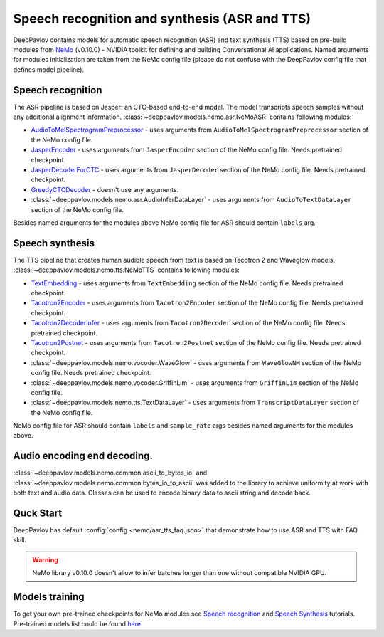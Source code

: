 Speech recognition and synthesis (ASR and TTS)
==============================================

DeepPavlov contains models for automatic speech recognition (ASR) and text synthesis (TTS) based on pre-build modules
from `NeMo <https://nvidia.github.io/NeMo/index.html>`__ (v0.10.0) - NVIDIA toolkit for defining and building
Conversational AI applications. Named arguments for modules initialization are taken from the NeMo config file (please
do not confuse with the DeepPavlov config file that defines model pipeline).

Speech recognition
------------------

The ASR pipeline is based on Jasper: an CTC-based end-to-end model. The model transcripts speech samples without
any additional alignment information. :class:`~deeppavlov.models.nemo.asr.NeMoASR` contains following modules:

-  `AudioToMelSpectrogramPreprocessor <https://github.com/NVIDIA/NeMo/blob/v0.10.0/nemo/collections/asr/audio_preprocessing.py>`_ - uses arguments from ``AudioToMelSpectrogramPreprocessor`` section of the NeMo config file.
-  `JasperEncoder <https://nvidia.github.io/NeMo/collections/nemo_asr.html#nemo.collections.asr.jasper.JasperEncoder>`__ - uses arguments from ``JasperEncoder`` section of the NeMo config file. Needs pretrained checkpoint.
-  `JasperDecoderForCTC <https://nvidia.github.io/NeMo/collections/nemo_asr.html#nemo.collections.asr.jasper.JasperDecoderForCTC>`__ - uses arguments from ``JasperDecoder`` section of the NeMo config file. Needs pretrained checkpoint.
-  `GreedyCTCDecoder <https://github.com/NVIDIA/NeMo/blob/v0.10.0/nemo/collections/asr/greedy_ctc_decoder.py>`__ - doesn't use any arguments.
-  :class:`~deeppavlov.models.nemo.asr.AudioInferDataLayer` - uses arguments from ``AudioToTextDataLayer`` section of the NeMo config file.

Besides named arguments for the modules above NeMo config file for ASR should contain ``labels`` arg.

Speech synthesis
----------------

The TTS pipeline that creates human audible speech from text is based on Tacotron 2 and Waveglow models.
:class:`~deeppavlov.models.nemo.tts.NeMoTTS` contains following modules:

-  `TextEmbedding <https://nvidia.github.io/NeMo/collections/nemo_tts.html#nemo.collections.tts.tacotron2_modules.TextEmbedding>`__ - uses arguments from ``TextEmbedding`` section of the NeMo config file. Needs pretrained checkpoint.
-  `Tacotron2Encoder <https://nvidia.github.io/NeMo/collections/nemo_tts.html#nemo.collections.tts.tacotron2_modules.Tacotron2Encoder>`__ - uses arguments from ``Tacotron2Encoder`` section of the NeMo config file. Needs pretrained checkpoint.
-  `Tacotron2DecoderInfer <https://nvidia.github.io/NeMo/collections/nemo_tts.html#nemo.collections.tts.tacotron2_modules.Tacotron2Decoder>`__ - uses arguments from ``Tacotron2Decoder`` section of the NeMo config file. Needs pretrained checkpoint.
-  `Tacotron2Postnet <https://nvidia.github.io/NeMo/collections/nemo_tts.html#nemo.collections.tts.tacotron2_modules.Tacotron2Postnet>`__ - uses arguments from ``Tacotron2Postnet`` section of the NeMo config file. Needs pretrained checkpoint.
-  :class:`~deeppavlov.models.nemo.vocoder.WaveGlow` - uses arguments from ``WaveGlowNM`` section of the NeMo config file. Needs pretrained checkpoint.
-  :class:`~deeppavlov.models.nemo.vocoder.GriffinLim` - uses arguments from ``GriffinLim`` section of the NeMo config file.
-  :class:`~deeppavlov.models.nemo.tts.TextDataLayer` - uses arguments from ``TranscriptDataLayer`` section of the NeMo config file.

NeMo config file for ASR should contain ``labels`` and ``sample_rate`` args besides named arguments for the modules above.

Audio encoding end decoding.
----------------------------

:class:`~deeppavlov.models.nemo.common.ascii_to_bytes_io` and :class:`~deeppavlov.models.nemo.common.bytes_io_to_ascii`
was added to the library to achieve uniformity at work with both text and audio data. Classes can be used to encode
binary data to ascii string and decode back.

Quck Start
----------

DeepPavlov has default :config:`config <nemo/asr_tts_faq.json>` that demonstrate how to use ASR and TTS with FAQ skill.

.. warning::
    NeMo library v0.10.0 doesn't allow to infer batches longer than one without compatible NVIDIA GPU.

Models training
---------------

To get your own pre-trained checkpoints for NeMo modules see `Speech recognition <https://nvidia.github.io/NeMo/asr/intro.html>`_
and `Speech Synthesis <https://nvidia.github.io/NeMo/tts/intro.html>`_ tutorials. Pre-trained models list could be found `here <https://github.com/NVIDIA/NeMo#pre-trained-models>`_.